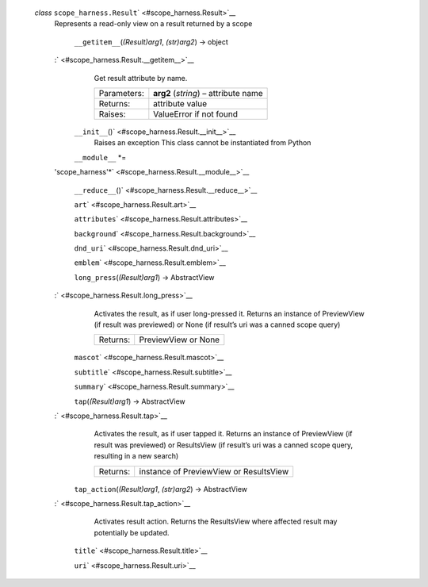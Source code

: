  *class* ``scope_harness.``\ ``Result``\ ` <#scope_harness.Result>`__
    Represents a read-only view on a result returned by a scope

     ``__getitem__``\ (*(Result)arg1*, *(str)arg2*) → object
    :` <#scope_harness.Result.__getitem__>`__
        Get result attribute by name.

        +---------------+----------------------------------------+
        | Parameters:   | **arg2** (*string*) – attribute name   |
        +---------------+----------------------------------------+
        | Returns:      | attribute value                        |
        +---------------+----------------------------------------+
        | Raises:       | ValueError if not found                |
        +---------------+----------------------------------------+

     ``__init__``\ ()` <#scope_harness.Result.__init__>`__
        Raises an exception This class cannot be instantiated from
        Python

     ``__module__`` *=
    'scope\_harness'*\ ` <#scope_harness.Result.__module__>`__

     ``__reduce__``\ ()` <#scope_harness.Result.__reduce__>`__

     ``art``\ ` <#scope_harness.Result.art>`__

     ``attributes``\ ` <#scope_harness.Result.attributes>`__

     ``background``\ ` <#scope_harness.Result.background>`__

     ``dnd_uri``\ ` <#scope_harness.Result.dnd_uri>`__

     ``emblem``\ ` <#scope_harness.Result.emblem>`__

     ``long_press``\ (*(Result)arg1*) → AbstractView
    :` <#scope_harness.Result.long_press>`__
        Activates the result, as if user long-pressed it. Returns an
        instance of PreviewView (if result was previewed) or None (if
        result’s uri was a canned scope query)

        +------------+-----------------------+
        | Returns:   | PreviewView or None   |
        +------------+-----------------------+

     ``mascot``\ ` <#scope_harness.Result.mascot>`__

     ``subtitle``\ ` <#scope_harness.Result.subtitle>`__

     ``summary``\ ` <#scope_harness.Result.summary>`__

     ``tap``\ (*(Result)arg1*) → AbstractView
    :` <#scope_harness.Result.tap>`__
        Activates the result, as if user tapped it. Returns an instance
        of PreviewView (if result was previewed) or ResultsView (if
        result’s uri was a canned scope query, resulting in a new
        search)

        +------------+------------------------------------------+
        | Returns:   | instance of PreviewView or ResultsView   |
        +------------+------------------------------------------+

     ``tap_action``\ (*(Result)arg1*, *(str)arg2*) → AbstractView
    :` <#scope_harness.Result.tap_action>`__
        Activates result action. Returns the ResultsView where affected
        result may potentially be updated.

     ``title``\ ` <#scope_harness.Result.title>`__

     ``uri``\ ` <#scope_harness.Result.uri>`__

